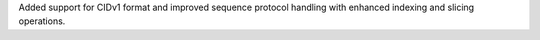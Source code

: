 Added support for CIDv1 format and improved sequence protocol handling with enhanced indexing and slicing operations.
